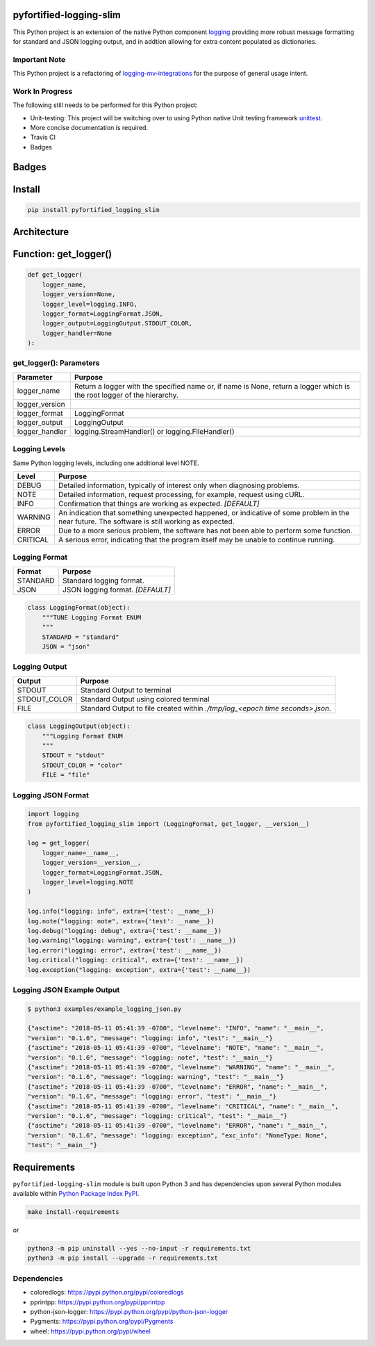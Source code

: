 .. -*- mode: rst -*-

pyfortified-logging-slim
-------------------

This Python project is an extension of the native Python component `logging <https://docs.python.org/3/library/logging.html>`_
providing more robust message formatting for standard and JSON logging output, and in addtion allowing for extra
content populated as dictionaries.

Important Note
^^^^^^^^^^^^^^

This Python project is a refactoring of `logging-mv-integrations <https://pypi.org/project/logging-mv-integrations/>`_
for the purpose of general usage intent.

Work In Progress
^^^^^^^^^^^^^^^^

The following still needs to be performed for this Python project:

- Unit-testing: This project will be switching over to using Python native Unit testing framework `unittest <https://docs.python.org/3/library/unittest.html>`_.
- More concise documentation is required.
- Travis CI
- Badges


Badges
------


Install
-------

.. code-block:: bash

    pip install pyfortified_logging_slim


Architecture
------------


Function: get_logger()
----------------------

.. code-block:: python

    def get_logger(
        logger_name,
        logger_version=None,
        logger_level=logging.INFO,
        logger_format=LoggingFormat.JSON,
        logger_output=LoggingOutput.STDOUT_COLOR,
        logger_handler=None
    ):


get_logger(): Parameters
^^^^^^^^^^^^^^^^^^^^^^^^

+-----------------+-------------------------------------------------------------------------------------------------------------------------+
| Parameter       | Purpose                                                                                                                 |
+=================+=========================================================================================================================+
| logger_name     | Return a logger with the specified name or, if name is None, return a logger which is the root logger of the hierarchy. |
+-----------------+-------------------------------------------------------------------------------------------------------------------------+
| logger_version  |                                                                                                                         |
+-----------------+-------------------------------------------------------------------------------------------------------------------------+
| logger_format   | LoggingFormat                                                                                                           |
+-----------------+-------------------------------------------------------------------------------------------------------------------------+
| logger_output   | LoggingOutput                                                                                                           |
+-----------------+-------------------------------------------------------------------------------------------------------------------------+
| logger_handler  | logging.StreamHandler() or logging.FileHandler()                                                                        |
+-----------------+-------------------------------------------------------------------------------------------------------------------------+



Logging Levels
^^^^^^^^^^^^^^

Same Python logging levels, including one additional level NOTE.

+------------+------------------------------------------------------------------------------------------------------------------------------------------------+
| Level      | Purpose                                                                                                                                        |
+============+================================================================================================================================================+
| DEBUG      | Detailed information, typically of interest only when diagnosing problems.                                                                     |
+------------+------------------------------------------------------------------------------------------------------------------------------------------------+
| NOTE       | Detailed information, request processing, for example, request using cURL.                                                                     |
+------------+------------------------------------------------------------------------------------------------------------------------------------------------+
| INFO       | Confirmation that things are working as expected.  *[DEFAULT]*                                                                                 |
+------------+------------------------------------------------------------------------------------------------------------------------------------------------+
| WARNING    | An indication that something unexpected happened, or indicative of some problem in the near future. The software is still working as expected. |
+------------+------------------------------------------------------------------------------------------------------------------------------------------------+
| ERROR      | Due to a more serious problem, the software has not been able to perform some function.                                                        |
+------------+------------------------------------------------------------------------------------------------------------------------------------------------+
| CRITICAL   | A serious error, indicating that the program itself may be unable to continue running.                                                         |
+------------+------------------------------------------------------------------------------------------------------------------------------------------------+



Logging Format
^^^^^^^^^^^^^^

+------------+-------------------------------------------------------------------------------------------------------+
| Format     | Purpose                                                                                               |
+============+=======================================================================================================+
| STANDARD   | Standard logging format.                                                                              |
+------------+-------------------------------------------------------------------------------------------------------+
| JSON       | JSON logging format.  *[DEFAULT]*                                                                     |
+------------+-------------------------------------------------------------------------------------------------------+


.. code-block:: python

    class LoggingFormat(object):
        """TUNE Logging Format ENUM
        """
        STANDARD = "standard"
        JSON = "json"



Logging Output
^^^^^^^^^^^^^^

+--------------+----------------------------------------------------------------------------------------------+
| Output       | Purpose                                                                                      |
+==============+==============================================================================================+
| STDOUT       | Standard Output to terminal                                                                  |
+--------------+----------------------------------------------------------------------------------------------+
| STDOUT_COLOR | Standard Output using colored terminal                                                       |
+--------------+----------------------------------------------------------------------------------------------+
| FILE         | Standard Output to file created within *./tmp/log_<epoch time seconds>.json*.                |
+--------------+----------------------------------------------------------------------------------------------+


.. code-block:: python

    class LoggingOutput(object):
        """Logging Format ENUM
        """
        STDOUT = "stdout"
        STDOUT_COLOR = "color"
        FILE = "file"


Logging JSON Format
^^^^^^^^^^^^^^^^^^^

.. code-block:: python

    import logging
    from pyfortified_logging_slim import (LoggingFormat, get_logger, __version__)

    log = get_logger(
        logger_name=__name__,
        logger_version=__version__,
        logger_format=LoggingFormat.JSON,
        logger_level=logging.NOTE
    )

    log.info("logging: info", extra={'test': __name__})
    log.note("logging: note", extra={'test': __name__})
    log.debug("logging: debug", extra={'test': __name__})
    log.warning("logging: warning", extra={'test': __name__})
    log.error("logging: error", extra={'test': __name__})
    log.critical("logging: critical", extra={'test': __name__})
    log.exception("logging: exception", extra={'test': __name__})


Logging JSON Example Output
^^^^^^^^^^^^^^^^^^^^^^^^^^^

.. code-block:: bash

    $ python3 examples/example_logging_json.py

    {"asctime": "2018-05-11 05:41:39 -0700", "levelname": "INFO", "name": "__main__",
    "version": "0.1.6", "message": "logging: info", "test": "__main__"}
    {"asctime": "2018-05-11 05:41:39 -0700", "levelname": "NOTE", "name": "__main__",
    "version": "0.1.6", "message": "logging: note", "test": "__main__"}
    {"asctime": "2018-05-11 05:41:39 -0700", "levelname": "WARNING", "name": "__main__",
    "version": "0.1.6", "message": "logging: warning", "test": "__main__"}
    {"asctime": "2018-05-11 05:41:39 -0700", "levelname": "ERROR", "name": "__main__",
    "version": "0.1.6", "message": "logging: error", "test": "__main__"}
    {"asctime": "2018-05-11 05:41:39 -0700", "levelname": "CRITICAL", "name": "__main__",
    "version": "0.1.6", "message": "logging: critical", "test": "__main__"}
    {"asctime": "2018-05-11 05:41:39 -0700", "levelname": "ERROR", "name": "__main__",
    "version": "0.1.6", "message": "logging: exception", "exc_info": "NoneType: None",
    "test": "__main__"}


Requirements
------------

``pyfortified-logging-slim`` module is built upon Python 3 and has dependencies upon
several Python modules available within `Python Package Index PyPI <https://pypi.python.org/pypi>`_.

.. code-block:: bash

    make install-requirements

or


.. code-block:: bash

    python3 -m pip uninstall --yes --no-input -r requirements.txt
    python3 -m pip install --upgrade -r requirements.txt


Dependencies
^^^^^^^^^^^^

- coloredlogs: https://pypi.python.org/pypi/coloredlogs
- pprintpp: https://pypi.python.org/pypi/pprintpp
- python-json-logger: https://pypi.python.org/pypi/python-json-logger
- Pygments: https://pypi.python.org/pypi/Pygments
- wheel: https://pypi.python.org/pypi/wheel
